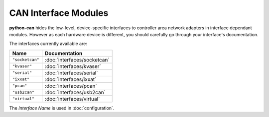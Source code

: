 CAN Interface Modules
---------------------

**python-can** hides the low-level, device-specific interfaces to controller
area network adapters in interface dependant modules. However as each hardware
device is different, you should carefully go through your interface's
documentation.

The interfaces currently available are:

+---------------------+-------------------------------------+
| Name                | Documentation                       |
+=====================+=====================================+
| ``"socketcan"``     | :doc:`interfaces/socketcan`         |
+---------------------+-------------------------------------+
| ``"kvaser"``        | :doc:`interfaces/kvaser`            |
+---------------------+-------------------------------------+
| ``"serial"``        | :doc:`interfaces/serial`            |
+---------------------+-------------------------------------+
| ``"ixxat"``         | :doc:`interfaces/ixxat`             |
+---------------------+-------------------------------------+
| ``"pcan"``          | :doc:`interfaces/pcan`              |
+---------------------+-------------------------------------+
| ``"usb2can"``       | :doc:`interfaces/usb2can`           |
+---------------------+-------------------------------------+
| ``"virtual"``       | :doc:`interfaces/virtual`           |
+---------------------+-------------------------------------+

The `Interface Name` is used in :doc:`configuration`.

